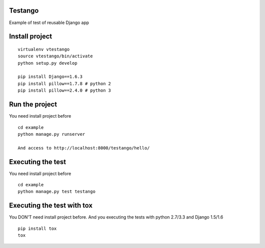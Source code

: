 Testango
========

Example of test of reusable Django app

Install project
===============

::

    virtualenv vtestango
    source vtestango/bin/activate
    python setup.py develop

    pip install Django==1.6.3
    pip install pillow==1.7.8 # python 2
    pip install pillow==2.4.0 # python 3


Run the project
===============

You need install project before

::

    cd example
    python manage.py runserver

    And access to http://localhost:8000/testango/hello/


Executing the test
==================

You need install project before

::

    cd example
    python manage.py test testango


Executing the test with tox
===========================

You DON'T need install project before. And you executing the tests with python 2.7/3.3 and Django 1.5/1.6

::

    pip install tox
    tox
